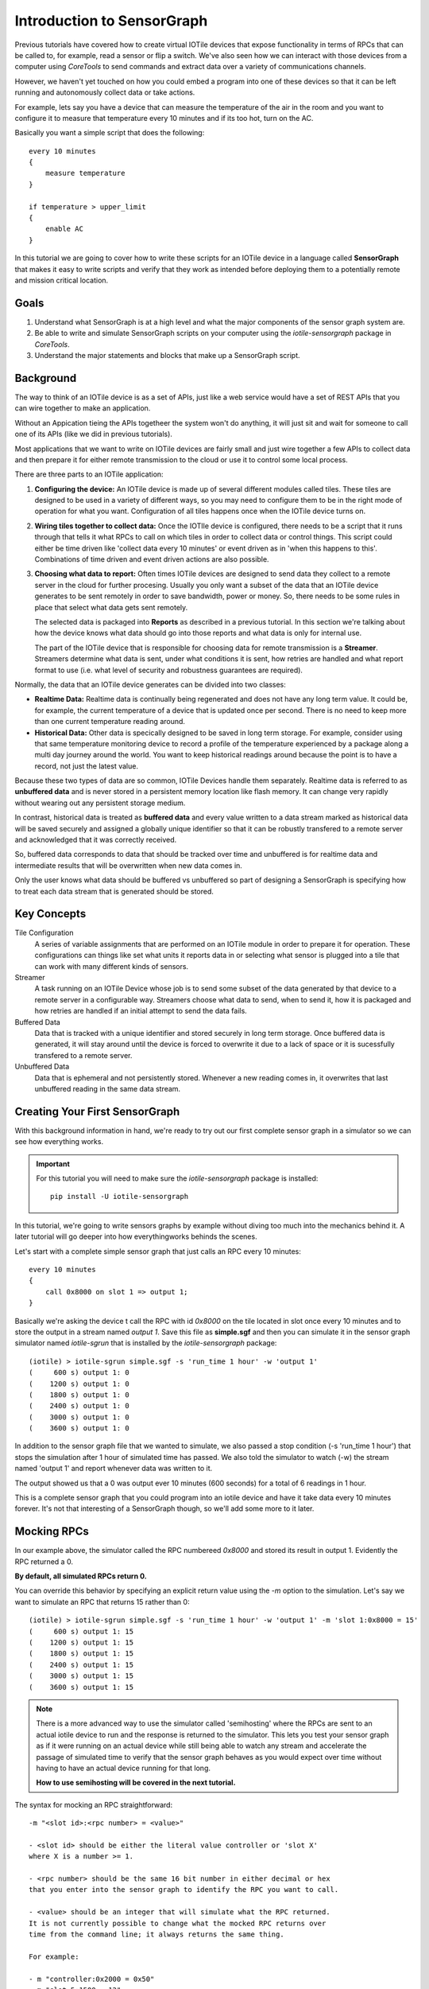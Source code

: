 Introduction to SensorGraph
---------------------------

Previous tutorials have covered how to create virtual IOTile devices that expose
functionality in terms of RPCs that can be called to, for example, read a sensor
or flip a switch.  We've also seen how we can interact with those devices from
a computer using `CoreTools` to send commands and extract data over a variety
of communications channels.

However, we haven't yet touched on how you could embed a program into one of
these devices so that it can be left running and autonomously collect data
or take actions.  

For example, lets say you have a device that can measure the temperature of the
air in the room and you want to configure it to measure that temperature every
10 minutes and if its too hot, turn on the AC.  

Basically you want a simple script that does the following::

    every 10 minutes
    {
        measure temperature
    }

    if temperature > upper_limit
    {
        enable AC
    }

In this tutorial we are going to cover how to write these scripts for an IOTile
device in a language called **SensorGraph** that makes it easy to write scripts
and verify that they work as intended before deploying them to a potentially 
remote and mission critical location.

Goals
#####

1. Understand what SensorGraph is at a high level and what the major components
   of the sensor graph system are.
2. Be able to write and simulate SensorGraph scripts on your computer using the
   `iotile-sensorgraph` package in `CoreTools`.
3. Understand the major statements and blocks that make up a SensorGraph script.

Background
##########

The way to think of an IOTile device is as a set of APIs, just like a web
service would have a set of REST APIs that you can wire together to make an
application.  

Without an Appication tieing the APIs togetheer the system won't do anything, it
will just sit and wait for someone to call one of its APIs (like we did in 
previous tutorials).  

Most applications that we want to write on IOTile devices are fairly small and 
just wire together a few APIs to collect data and then prepare it for either 
remote transmission to the cloud or use it to control some local process.

There are three parts to an IOTile application:

1. **Configuring the device:** An IOTile device is made up of several different
   modules called tiles.  These tiles are designed to be used in a variety of 
   different ways, so you may need to configure them to be in the right mode
   of operation for what you want.  Configuration of all tiles happens once
   when the IOTile device turns on.

2. **Wiring tiles together to collect data:** Once the IOTIle device is
   configured, there needs to be a script that it runs through that tells it
   what RPCs to call on which tiles in order to collect data or control things.
   This script could either be time driven like 'collect data every 10 minutes'
   or event driven as in 'when this happens to this'.  Combinations of time
   driven and event driven actions are also possible.

3. **Choosing what data to report:** Often times IOTile devices are designed to
   send data they collect to a remote server in the cloud for further procesing.  
   Usually you only want a subset of the data that an IOTile device generates
   to be sent remotely in order to save bandwidth, power or money.  So, there
   needs to be some rules in place that select what data gets sent remotely.  

   The selected data is packaged into **Reports** as described in a previous
   tutorial.  In this section we're talking about how the device knows what 
   data should go into those reports and what data is only for internal use.  

   The part of the IOTile device that is responsible for choosing data for 
   remote transmission is a **Streamer**.  Streamers determine what data is
   sent, under what conditions it is sent, how retries are handled and what
   report format to use (i.e. what level of security and robustness
   guarantees are required).

Normally, the data that an IOTile device generates can be divided into two
classes:

- **Realtime Data:** Realtime data is continually being regenerated and does not
  have any long term value.  It could be, for example, the current temperature 
  of a device that is updated once per second.  There is no need to keep more
  than one current temperature reading around.

- **Historical Data:** Other data is specically designed to be saved in long 
  term storage.  For example, consider using that same temperature monitoring
  device to record a profile of the temperature experienced by a package along 
  a multi day journey around the world.  You want to keep historical readings
  around because the point is to have a record, not just the latest value.

Because these two types of data are so common, IOTile Devices handle them 
separately.  Realtime data is referred to as **unbuffered data** and is never
stored in a persistent memory location like flash memory.  It can change very
rapidly without wearing out any persistent storage medium.  

In contrast, historical data is treated as **buffered data** and every value
written to a data stream marked as historical data will be saved securely and
assigned a globally unique identifier so that it can be robustly transfered
to a remote server and acknowledged that it was correctly received.

So, buffered data corresponds to data that should be tracked over time and 
unbuffered is for realtime data and intermediate results that will be 
overwritten when new data comes in. 

Only the user knows what data should be buffered vs unbuffered so part of 
designing a SensorGraph is specifying how to treat each data stream that 
is generated should be stored.

Key Concepts
############

Tile Configuration
    A series of variable assignments that are performed on an IOTile module in
    order to prepare it for operation.  These configurations can things like
    set what units it reports data in or selecting what sensor is plugged into
    a tile that can work with many different kinds of sensors. 

Streamer
    A task running on an IOTile Device whose job is to send some subset of the
    data generated by that device to a remote server in a configurable way.  
    Streamers choose what data to send, when to send it, how it is packaged
    and how retries are handled if an initial attempt to send the data fails. 

Buffered Data
    Data that is tracked with a unique identifier and stored securely in 
    long term storage.  Once buffered data is generated, it will stay around
    until the device is forced to overwrite it due to a lack of space or it 
    is sucessfully transfered to a remote server.

Unbuffered Data
    Data that is ephemeral and not persistently stored.  Whenever a new reading
    comes in, it overwrites that last unbuffered reading in the same data
    stream.

Creating Your First SensorGraph
###############################

With this background information in hand, we're ready to try out our first 
complete sensor graph in a simulator so we can see how everything works.

.. important::
    For this tutorial you will need to make sure the `iotile-sensorgraph` 
    package is installed::

        pip install -U iotile-sensorgraph

In this tutorial, we're going to write sensors graphs by example without diving
too much into the mechanics behind it.  A later tutorial will go deeper into
how everythingworks behinds the scenes.

Let's start with a complete simple sensor graph that just calls an RPC every 
10 minutes::

    every 10 minutes
    {
        call 0x8000 on slot 1 => output 1;
    }

Basically we're asking the device t call the RPC with id `0x8000` on the tile
located in slot once every 10 minutes and to store the output in a stream named
`output 1`.  Save this file as **simple.sgf** and then you can simulate it 
in the sensor graph simulator named `iotile-sgrun` that is installed by the 
`iotile-sensorgraph` package::

    (iotile) > iotile-sgrun simple.sgf -s 'run_time 1 hour' -w 'output 1'
    (     600 s) output 1: 0
    (    1200 s) output 1: 0
    (    1800 s) output 1: 0
    (    2400 s) output 1: 0
    (    3000 s) output 1: 0
    (    3600 s) output 1: 0

In addition to the sensor graph file that we wanted to simulate, we also passed
a stop condition (-s 'run_time 1 hour') that stops the simulation after 1 hour
of simulated time has passed.  We also told the simulator to watch (-w) the
stream named 'output 1' and report whenever data was written to it.

The output showed us that a 0 was output ever 10 minutes (600 seconds) for a 
total of 6 readings in 1 hour.

This is a complete sensor graph that you could program into an iotile device 
and have it take data every 10 minutes forever.  It's not that interesting 
of a SensorGraph though, so we'll add some more to it later.

Mocking RPCs
############

In our example above, the simulator called the RPC numbereed `0x8000` and stored
its result in output 1.  Evidently the RPC returned a 0.  

**By default, all simulated RPCs return 0.**

You can override this behavior by specifying an explicit return value using
the `-m` option to the simulation.  Let's say we want to simulate an RPC that
returns 15 rather than 0::

    (iotile) > iotile-sgrun simple.sgf -s 'run_time 1 hour' -w 'output 1' -m 'slot 1:0x8000 = 15'
    (     600 s) output 1: 15
    (    1200 s) output 1: 15
    (    1800 s) output 1: 15
    (    2400 s) output 1: 15
    (    3000 s) output 1: 15
    (    3600 s) output 1: 15   

.. note::
    There is a more advanced way to use the simulator called 'semihosting'
    where the RPCs are sent to an actual iotile device to run and the response 
    is returned to the simulator.  This lets you test your sensor graph as if 
    it were running on an actual device while still being able to watch any
    stream and accelerate the passage of simulated time to verify that the
    sensor graph behaves as you would expect over time without having to have
    an actual device running for that long.

    **How to use semihosting will be covered in the next tutorial.**

The syntax for mocking an RPC straightforward::

    -m "<slot id>:<rpc number> = <value>"

    - <slot id> should be either the literal value controller or 'slot X'
    where X is a number >= 1.
    
    - <rpc number> should be the same 16 bit number in either decimal or hex
    that you enter into the sensor graph to identify the RPC you want to call.

    - <value> should be an integer that will simulate what the RPC returned.
    It is not currently possible to change what the mocked RPC returns over
    time from the command line; it always returns the same thing.

    For example:

    - m "controller:0x2000 = 0x50"
    - m "slot 5:1500 = 12"

Adding Control to a SensorGraph 
###############################

The first sensor graph above just got data via an RPC and then saved it as 
a buffered output.  We used an `every <time>` block to specify how often
we wanted the RPC called.  Now we're going to introduce the `on` block that
lets us inspect and act on the values we get.

Let's say our RPC represents temperature and we want to turn on the AC when
the temperature rises above a certain temperature (say 80 degrees).  We can
express that as follows::

    every 10 minutes
    {
        call 0x8000 on slot 1 => unbuffered 1;
    }

    on value(unbuffered 1) > 80
    {
        # In this example, 0x9000 is the RPC that turns on the AC
        call 0x9000 on slot 2;
    }

    on unbuffered 1
    {
        copy => output 2;
    }

This sensor graph will still log the temperature every 10 minutes but also
check if its value is greater than 80 degrees and call another RPC that turns
on the AC.  (Note in a real life example, you would probably want another
on block to turn off the AC as well!)

.. note::
    
    See how there are two ways to use the `call` statement.  In the first call,
    we specified that we wanted to keep track of the value returned by the RPC
    so we gave it a name.  In the second call, we didn't care about the return
    value of the RPC so we didn't give it an explicit name.

    Internally, the sensor graph compiler automatically allocated an unused 
    stream for this value that we'll see in the next tutorial how this turns
    into the actual rules that could be programmed into .

Adding Realtime Data Outputs
############################

Most IOTile devices don't have screens.  However, users can walk up them with
their phones and access their virtual screen over Bluetooth Low Energy.

When a user is standing next to an IOTile device, they probably don't want to
wait 10 minutes to see the next data point, so there needs to be a way to
trigger faster data outputs when a user is connected to the device.

This functionality is builtin to sensor graph and can be enabled using a `when`
block as in the example below::

    every 10 minutes
    {
            call 0x8000 on slot 1 => unbuffered 1;
    }

    when connected to controller
    {
        on connect
        {

        }

        every 1 second
        {
            call 0x8000 on slot 1 => unbuffered 10;
            call 0x8001 on slot 1 => unbuffered 11;
        }

        on disconnect
        {

        }
    }

The `when connected to controller` block specifies actions that should
only be taken when a user is connected. The `on connect` and `on disconnect`
blocks are not required if they are unused but are included here for reference.

This sensor graph says that when a user is connected two RPCs should be made
every second and the results stored in unbuffered streams 10 and 11.

The `on connect` and `on disconnect` blocks allow you to do any required setup 
or cleanup on the device that might be necessary to prepare it for high
resolution outputs and then put it back into low power autonomous mode when the
user disconnects.

Now let's simulate this for 10 seconds::

    (iotile) > iotile-sgrun simple.sgf -s 'run_time 10 seconds' -w "unbuffered 10" -w "unbuffered 1"
    (iotile) >

We didn't see any output because no user was connected and we didn't wait 10
minutes for a reading.

So let's wait 10 minutes to make sure the readings are happening::

    (iotile) > iotile-sgrun simple.sgf -s 'run_time 10 minutes' -w "unbuffered 10" -w "unbuffered 1"
    (     600 s) unbuffered 1: 0

Now let's simulate a connected user with the `-c` flag::

    (iotile) > iotile-sgrun simple.sgf -s 'run_time 10 seconds' -w "unbuffered 10" -c

    (       1 s) unbuffered 10: 0
    (       2 s) unbuffered 10: 0
    (       3 s) unbuffered 10: 0
    (       4 s) unbuffered 10: 0
    (       5 s) unbuffered 10: 0
    (       6 s) unbuffered 10: 0
    (       7 s) unbuffered 10: 0
    (       8 s) unbuffered 10: 0
    (       9 s) unbuffered 10: 0
    (      10 s) unbuffered 10: 0

Notice how we now got realtime outputs now in the stream `unbuffered 10` every
second.

Selecting Data to Stream
########################

In the beginning of this tutorial, we laid out three jobs for a SensorGraph:

1. Configuring tiles
2. Wiring together RPCS into an application
3. Selecting data to send remotely

We've focused on step 2 so far.  Step 1 will be addressed in the next tutorial 
so we will briefly touch on step 3 now.

As mentioned, the way to send data from an IOTile Device is referred to as
**Streaming** and is done by a **Streamer**.  

When you write a sensor graph you need to explicitly say what streamers you want
to set up so that the device can be configured properly.  Just like there are
two kinds of data produced by an IOTile device, there are also two kinds of
streamers: realtime and historical.

Realtime streamers report the latest value in a stream without worrying about 
robustless packaging it or retrying the transmission if its not successful
because it's expected that they can just send an updated value when its
available.

Historical (or Robust) streamers take much more care in signing and optionally
encypting the data before sending it and keeping track of exactly which readings
have been acknowledged as successful received by the cloud so that no data can
be lost.  Historical data is resent until it is successfully received.

The syntax for specifying streamers is straightforward.  You just specify
what data streams you want to send and whether you want to send them as realtime
or historical data::

    [manual] (signed | realtime) streamer on <selector>;

The manual keyword will be covered in the next tutorial but it gives the user
more flexibilty in when the streamer tries to send data.  By default streamers
are "automatic", which means they try to send data whenever it is available.

You choose whether it data is realtime or historical by specifying the 
keywords `realtime` or `signed` and finally you choose what data to send by 
specify a **Stream Selector**.  This can be just the name of a stream or it can
be a wildcard like **all outputs**.  

Here are a few examples::
        
    manual signed streamer on all outputs;
    realtime streamer on unbuffered 10;

These two streamer say that we would like to report realtime data whenever it 
is available on the `unbuffered 10` stream and we would also like to send 
all `output` streams as historical data that will be triggered manually.  

In the next tutorial, we will cover how to trigger manual streamers from a 
sensor graph.

Next Steps
##########

An upcoming tutorial will cover how to write more advanced sensor graphs as 
well as how to program them into actual devices.